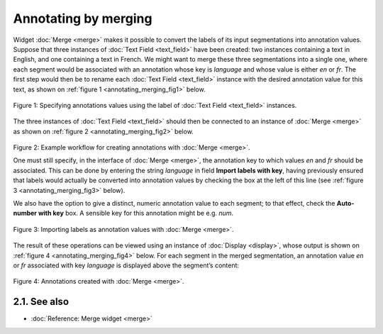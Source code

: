 Annotating by merging
============================

Widget
:doc:`Merge <merge>`
makes it possible to convert the labels of its input segmentations into
annotation values. Suppose that three instances of :doc:`Text Field <text_field>`
have been created: two instances containing a text in English, and one
containing a text in French. We might want to merge these three
segmentations into a single one, where each segment would be associated
with an annotation whose key is *language* and whose value is either
*en* or *fr*. The first step would then be to rename each :doc:`Text Field <text_field>`
instance with the desired annotation value for this text, as shown on
:ref:`figure 1 <annotating_merging_fig1>`
below.

.. _annotating_merging_fig1:

.. figure:: figures/annotation_text_field.png
    :align: center
    :alt: Specifying annotations values using the label of Text field instances
    :scale: 80 %

    Figure 1: Specifying annotations values using the label of :doc:`Text Field <text_field>` instances.


The three instances of :doc:`Text Field <text_field>`
should then be connected to an instance of
:doc:`Merge <merge>`
as shown on :ref:`figure 2 <annotating_merging_fig2>`
below.

.. _annotating_merging_fig2:

.. figure:: figures/merge_annotations_example_schema.png
    :align: center
    :alt: Creating annotations with Merge

Figure 2: Example workflow for creating annotations with
:doc:`Merge <merge>`.

One must still specify, in the interface of
:doc:`Merge <merge>`,
the annotation key to which values *en* and *fr* should be associated.
This can be done by entering the string *language* in field **Import
labels with key**, having previously ensured that labels would actually
be converted into annotation values by checking the box at the left of
this line (see :ref:`figure 3 <annotating_merging_fig3>` below).

We also have the option to give a distinct, numeric annotation value to
each segment; to that effect, check the **Auto-number with key** box. A
sensible key for this annotation might be e.g. *num*.


.. _annotating_merging_fig3:

.. figure:: figures/merge_annotations_example.png
    :align: center
    :alt: Importing labels as annotation values with Merge

    Figure 3: Importing labels as annotation values with :doc:`Merge <merge>`.

The result of these operations can be viewed using an instance of
:doc:`Display <display>`,
whose output is shown on :ref:`figure 4 <annotating_merging_fig4>` below. For each segment in the merged
segmentation, an annotation value *en* or *fr* associated with key
*language* is displayed above the segment’s content:

.. _annotating_merging_fig4:

.. figure:: figures/display_merged_annotations_example.png
    :align: center
    :alt: Annotations created with Merge

    Figure 4: Annotations created with :doc:`Merge <merge>`.


2.1. See also
-----------------

- :doc:`Reference: Merge widget <merge>`